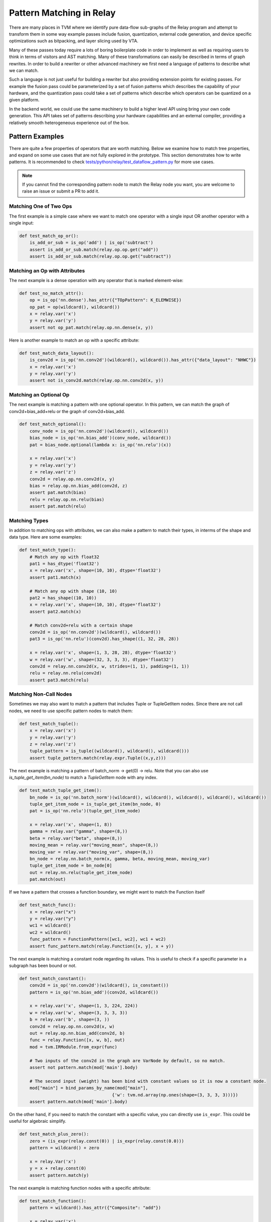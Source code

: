 ..  Licensed to the Apache Software Foundation (ASF) under one
    or more contributor license agreements.  See the NOTICE file
    distributed with this work for additional information
    regarding copyright ownership.  The ASF licenses this file
    to you under the Apache License, Version 2.0 (the
    "License"); you may not use this file except in compliance
    with the License.  You may obtain a copy of the License at

..    http://www.apache.org/licenses/LICENSE-2.0

..  Unless required by applicable law or agreed to in writing,
    software distributed under the License is distributed on an
    "AS IS" BASIS, WITHOUT WARRANTIES OR CONDITIONS OF ANY
    KIND, either express or implied.  See the License for the
    specific language governing permissions and limitations
    under the License.


=========================
Pattern Matching in Relay
=========================

There are many places in TVM where we identify pure data-flow sub-graphs of the Relay program and attempt to transform them in some way example passes include fusion, quantization, external code generation, and device specific optimizations such as bitpacking, and layer slicing used by VTA.

Many of these passes today require a lots of boring boilerplate code in order to implement as well as requiring users to think in terms of visitors and AST matching. Many of these transformations can easily be described in terms of graph rewrites. In order to build a rewriter or other advanced machinery we first need a language of patterns to describe what we can match.

Such a language is not just useful for building a rewriter but also providing extension points for existing passes. For example the fusion pass could be parameterized by a set of fusion patterns which describes the capability of your hardware, and the quantization pass could take a set of patterns which describe which operators can be quantized on a given platform.

In the backend world, we could use the same machinery to build a higher level API using bring your own code generation. This API takes set of patterns describing your hardware capabilities and an external compiler, providing a relatively smooth heterogeneous experience out of the box.

Pattern Examples
================

There are quite a few properties of operators that are worth matching. Below we examine how to match tree properties, and expand on some use cases that are not fully explored in the prototype. This section
demonstrates how to write patterns. It is recommended to check `tests/python/relay/test_dataflow_pattern.py`_
for more use cases.

.. _tests/python/relay/test_dataflow_pattern.py: https://github.com/apache/tvm/blob/main/tests/python/relay/test_dataflow_pattern.py

.. note::

    If you cannot find the corresponding pattern node to match the Relay node you want,
    you are welcome to raise an issue or submit a PR to add it.

Matching One of Two Ops
***********************

The first example is a simple case where we want to match one operator with a single input OR
another operator with a single input:

.. code-block:: python

    def test_match_op_or():
        is_add_or_sub = is_op('add') | is_op('subtract')
        assert is_add_or_sub.match(relay.op.op.get("add"))
        assert is_add_or_sub.match(relay.op.op.get("subtract"))


Matching an Op with Attributes
******************************

The next example is a dense operation with any operator that is marked element-wise:

.. code-block:: python

    def test_no_match_attr():
        op = is_op('nn.dense').has_attr({"TOpPattern": K_ELEMWISE})
        op_pat = op(wildcard(), wildcard())
        x = relay.var('x')
        y = relay.var('y')
        assert not op_pat.match(relay.op.nn.dense(x, y))

Here is another example to match an op with a specific attribute:

.. code-block:: python

    def test_match_data_layout():
        is_conv2d = is_op('nn.conv2d')(wildcard(), wildcard()).has_attr({"data_layout": "NHWC"})
        x = relay.var('x')
        y = relay.var('y')
        assert not is_conv2d.match(relay.op.nn.conv2d(x, y))


Matching an Optional Op
***********************

The next example is matching a pattern with one optional operator. In this pattern,
we can match the graph of conv2d+bias_add+relu or the graph of conv2d+bias_add.

.. code-block:: python

    def test_match_optional():
        conv_node = is_op('nn.conv2d')(wildcard(), wildcard())
        bias_node = is_op('nn.bias_add')(conv_node, wildcard())
        pat = bias_node.optional(lambda x: is_op('nn.relu')(x))

        x = relay.var('x')
        y = relay.var('y')
        z = relay.var('z')
        conv2d = relay.op.nn.conv2d(x, y)
        bias = relay.op.nn.bias_add(conv2d, z)
        assert pat.match(bias)
        relu = relay.op.nn.relu(bias)
        assert pat.match(relu)


Matching Types
**************

In addition to matching ops with attributes, we can also make a pattern to match their types, in interms of the shape and data type. Here are some examples:

.. code-block:: python

    def test_match_type():
        # Match any op with float32
        pat1 = has_dtype('float32')
        x = relay.var('x', shape=(10, 10), dtype='float32')
        assert pat1.match(x)

        # Match any op with shape (10, 10)
        pat2 = has_shape((10, 10))
        x = relay.var('x', shape=(10, 10), dtype='float32')
        assert pat2.match(x)

        # Match conv2d+relu with a certain shape
        conv2d = is_op('nn.conv2d')(wildcard(), wildcard())
        pat3 = is_op('nn.relu')(conv2d).has_shape((1, 32, 28, 28))

        x = relay.var('x', shape=(1, 3, 28, 28), dtype='float32')
        w = relay.var('w', shape=(32, 3, 3, 3), dtype='float32')
        conv2d = relay.nn.conv2d(x, w, strides=(1, 1), padding=(1, 1))
        relu = relay.nn.relu(conv2d)
        assert pat3.match(relu)


Matching Non-Call Nodes
***********************

Sometimes we may also want to match a pattern that includes Tuple or TupleGetItem nodes.
Since there are not call nodes, we need to use specific pattern nodes to match them:

.. code-block:: python

    def test_match_tuple():
        x = relay.var('x')
        y = relay.var('y')
        z = relay.var('z')
        tuple_pattern = is_tuple((wildcard(), wildcard(), wildcard()))
        assert tuple_pattern.match(relay.expr.Tuple((x,y,z)))

The next example is matching a pattern of batch_norm -> get(0) -> relu. Note that you can also use `is_tuple_get_item(bn_node)` to match a `TupleGetItem` node with any index.

.. code-block:: python

    def test_match_tuple_get_item():
        bn_node = is_op('nn.batch_norm')(wildcard(), wildcard(), wildcard(), wildcard(), wildcard())
        tuple_get_item_node = is_tuple_get_item(bn_node, 0)
        pat = is_op('nn.relu')(tuple_get_item_node)

        x = relay.var('x', shape=(1, 8))
        gamma = relay.var("gamma", shape=(8,))
        beta = relay.var("beta", shape=(8,))
        moving_mean = relay.var("moving_mean", shape=(8,))
        moving_var = relay.var("moving_var", shape=(8,))
        bn_node = relay.nn.batch_norm(x, gamma, beta, moving_mean, moving_var)
        tuple_get_item_node = bn_node[0]
        out = relay.nn.relu(tuple_get_item_node)
        pat.match(out)

If we have a pattern that crosses a function boundary, we might want to match the Function itself


.. code-block:: python

  def test_match_func():
      x = relay.var("x")
      y = relay.var("y")
      wc1 = wildcard()
      wc2 = wildcard()
      func_pattern = FunctionPattern([wc1, wc2], wc1 + wc2)
      assert func_pattern.match(relay.Function([x, y], x + y))

The next example is matching a constant node regarding its values. This is useful to check
if a specific parameter in a subgraph has been bound or not.

.. code-block:: python

    def test_match_constant():
        conv2d = is_op('nn.conv2d')(wildcard(), is_constant())
        pattern = is_op('nn.bias_add')(conv2d, wildcard())

        x = relay.var('x', shape=(1, 3, 224, 224))
        w = relay.var('w', shape=(3, 3, 3, 3))
        b = relay.var('b', shape=(3, ))
        conv2d = relay.op.nn.conv2d(x, w)
        out = relay.op.nn.bias_add(conv2d, b)
        func = relay.Function([x, w, b], out)
        mod = tvm.IRModule.from_expr(func)

        # Two inputs of the conv2d in the graph are VarNode by default, so no match.
        assert not pattern.match(mod['main'].body)

        # The second input (weight) has been bind with constant values so it is now a constant node.
        mod["main"] = bind_params_by_name(mod["main"],
                                        {'w': tvm.nd.array(np.ones(shape=(3, 3, 3, 3)))})
        assert pattern.match(mod['main'].body)

On the other hand, if you need to match the constant with a specific value, you can directly
use ``is_expr``. This could be useful for algebraic simplify.

.. code-block:: python

    def test_match_plus_zero():
        zero = (is_expr(relay.const(0)) | is_expr(relay.const(0.0)))
        pattern = wildcard() + zero

        x = relay.Var('x')
        y = x + relay.const(0)
        assert pattern.match(y)

The next example is matching function nodes with a specific attribute:

.. code-block:: python

    def test_match_function():
        pattern = wildcard().has_attr({"Composite": "add"})

        x = relay.var('x')
        y = relay.var('y')
        f = relay.Function([x, y], x + y).with_attr("Composite", "add")
        assert pattern.match(f)

A Relay ``If`` expression can be matched if all of its condition, true branch and false branch
are matched:

.. code-block:: python

    def test_match_if():
        x = is_var("x")
        y = is_var("y")
        pat = is_if(is_op("less")(x, y), x, y)

        x = relay.var("x")
        y = relay.var("y")
        cond = x < y

        assert pat.match(relay.expr.If(cond, x, y))


A Relay ``Let`` expression can be matched if all of its variable, value, and body
are matched:

.. code-block:: python

  def test_match_let():
      x = is_var("x")
      y = is_var("y")
      let_var = is_var("let")
      pat = is_let(let_var, is_op("less")(x, y), let_var)

      x = relay.var("x")
      y = relay.var("y")
      lv = relay.var("let")
      cond = x < y
      assert pat.match(relay.expr.Let(lv, cond, lv))

Matching Diamonds and Post-Dominator Graphs
*******************************************

The next example is matching a diamond with two inputs at the top of the diamond::

    def test_match_diamond():
        # Pattern
        is_conv2d = is_op('nn.conv2d')(is_var(), is_var())
        path1 = is_op('nn.relu')(is_conv2d)
        path2 = is_op('nn.leaky_relu')(is_conv2d)
        diamond = is_op('add')(path1, path2)

        # Expr
        inp = relay.var('input')
        weight = relay.var('weight')
        conv2d = relay.op.nn.conv2d(inp, weight)
        relu = relay.op.nn.relu(conv2d)
        leaky_relu = relay.op.nn.leaky_relu(conv2d, alpha=0)
        out = relu + leaky_relu

        # Check
        assert diamond.match(out)

The final example is matching diamonds with a post-dominator relationship. We embed dominator analysis as type of matching in the pattern language in order to allow for pattern matching with unknown topology. This is important because we want to be able to use the language to describe fuse patterns, like elementwise operations followed by a conv2d::

    def test_match_dom_diamond():
        # Pattern
        is_conv2d = is_op('nn.conv2d')(is_var(), is_var())
        reduction = is_op('add')(wildcard(), wildcard())
        diamond = dominates(is_conv2d, is_elemwise, reduction)

        # Expr
        inp = relay.var('input')
        weight = relay.var('weight')
        conv2d = relay.op.nn.conv2d(inp, weight)
        relu = relay.op.nn.relu(conv2d)
        leaky_relu = relay.op.nn.leaky_relu(conv2d, alpha=0)
        out = relu + leaky_relu

        # Check
        assert diamond.match(out)


Pattern Language Design
=======================

The pattern language proposed is designed to be a mirror of Relay's IR with additional support for common scenarios. The goal of the pattern language is to provide a regular-expression like capability for matching data-flow graphs and doing rewriting.

The high level design is to introduce a language of patterns for now we propose the language as::

    Pattern ::= expr
            | *
            | pattern(pattern1, ... patternN)
            | has_type(type)
            | has_dtype(type)
            | has_shape(shape)
            | has_attr(attrs)
            | is_var(name)
            | is_constant()
            | is_expr(expr)
            | is_op(op_name)
            | is_tuple()
            | is_tuple_get_item(pattern, index = None)
            | is_if(cond, tru, fls)
            | is_let(var, value, body)
            | pattern1 `|` pattern2
            | dominates(parent_pattern, path_pattern, child_pattern)
            | FunctionPattern(params, body)

The above language then provides a matching interface with both can select sub-graphs as well as verify that the graph does match the pattern.

Expression Pattern
******************

Match a literal expression.

Wildcard
********

Match any expression.

Type Pattern
************

Check that the expression matched by the nested pattern has a particular type.

DType Pattern
*************

Check that the expression matched by the nested pattern has a particular data type.

Shape Pattern
*************

Check that the expression matched by the nested pattern has a particular output shape.

Attribute Pattern
*****************

Check that the operator matched by the pattern has an attribute with a particular value.

Variable Pattern
****************

Check that the expression is a relay Variable, and optional provide a name to match to the Variable name.


Alternate
*********

Either match the first pattern or the second pattern.

Domination
**********

Match child pattern, find a match for the parent pattern, insuring that the child ultimately dominates the parrent (i.e., no nodes outside the pattern use outputs of the parent), and that ever node betwen the child and the pattern matches the path pattern.

Function Pattern
****************

Match a Function with a body and parameters

If Pattern
**********

Match an If with condition, true branch, and false branch

Let Pattern
***********

Match a Let with a variable, value, and body

Applications
============

The pattern language provides not only the pattern matching but also pattern processing.
Here we introduce two pattern processing approaches and provide some examples.

Pattern Rewriting
*****************

If you would like to replace the matched pattern with another subgraph, you can leverage
the ``rewrite`` transformation. Here is an example of rewriting a series of arithmetic operators
with a single batch_norm op:

.. code-block:: python

    class BatchnormCallback(DFPatternCallback):
        # A callback class to rewrite the matched pattern to a batch_norm op.
        def __init__(self):
            self.x = wildcard()
            self.var = wildcard()
            self.mean = wildcard()
            self.beta = wildcard()
            self.gamma = wildcard()
            self.eps = wildcard()

            self.pattern = self.gamma * (self.x - self.mean)/is_op("sqrt")(self.var + self.eps) + self.beta

        def callback(self, pre, post, node_map):
            x = node_map[self.x][0]
            var = node_map[self.var][0]
            mean = node_map[self.mean][0]
            beta = node_map[self.beta][0]
            gamma = node_map[self.gamma][0]
            eps = node_map[self.eps][0]
            return relay.op.nn.batch_norm(x, gamma, beta, mean, var, epsilon = eps.data.asnumpy().item())[0]

        # A graph of arithmetic operators that are functional equivalent to batch_norm.
        x = relay.var('x')
        var = relay.var('var')
        mean = relay.var('mean')
        beta = relay.var('beta')
        gamma = relay.var('gamma')
        BN = gamma * (x - mean)/relay.op.sqrt(var + relay.const(1e-5)) + beta

        from tvm.relay.dataflow_pattern import rewrite
        out = rewrite(BatchnormCallback(), BN)
        assert tvm.ir.structural_equal(out, relay.op.nn.batch_norm(x, gamma, beta, mean, var, epsilon = 1e-5)[0])

The function ``def callback(self, pre, post, node_map)`` will be invoked when the rewriter matches
``self.pattern``. ``node_map`` is a dictionary mapping from pattern nodes to matched nodes in the graph.

Pattern Partitioning
********************

If you would like to perform a more complex processing for matched subgraphs and you are not
satisfied with ``rewrite``, you may consider partitioning the matched subgraphs to a separate
Relay function and perform other processes to the function. Here we use ``pattern.partition``
to create a new Relay function for each matched subgraph. The functionality is similar to
the op fusion pass in TVM:

.. code-block:: python

    # A pattern matching conv2d+relu.
    pattern = is_op("nn.relu")(is_op("nn.conv2d")(wildcard(), wildcard()))

    # A graph.
    x = relay.var('input')
    w = relay.var('weight')
    conv2d = relay.op.nn.conv2d(x, w)
    relu = relay.op.nn.relu(conv2d)
    print('relu')
    # free_var %x: Tensor[(1, 3, 224, 224), float32]
    # free_var %w: Tensor[(3, 3, 3, 3), float32]
    # %0 = nn.conv2d(%x, %w, padding=[0, 0, 0, 0]) /* ty=Tensor[(1, 3, 222, 222), float32] */;
    # free_var %b: Tensor[(3), float32]
    # nn.bias_add(%0, %b) /* ty=Tensor[(1, 3, 222, 222), float32] */

    # After partition.
    print(pattern.partition(relu))
    # free_var %x: Tensor[(1, 3, 224, 224), float32]
    # free_var %w: Tensor[(3, 3, 3, 3), float32]
    # free_var %b: Tensor[(3), float32]
    # %1 = fn (%FunctionVar_0_0, %FunctionVar_0_1,
    #          %FunctionVar_0_2, PartitionedFromPattern="nn.conv2d_nn.bias_add_") {
    #   %0 = nn.conv2d(%FunctionVar_0_0, %FunctionVar_0_1, padding=[0, 0, 0, 0]);
    #   nn.bias_add(%0, %FunctionVar_0_2)
    # };
    # %1(%x, %w, %b)

Note that you can also specify the attributes for the created functions:

.. code-block:: python

    print(pattern.partition(relu, {'Composite': 'one_layer'}))
    # free_var %x: Tensor[(1, 3, 224, 224), float32]
    # free_var %w: Tensor[(3, 3, 3, 3), float32]
    # free_var %b: Tensor[(3), float32]
    # %1 = fn (%FunctionVar_0_0, %FunctionVar_0_1,
    #          %FunctionVar_0_2, Composite="one_layer",
    #                            PartitionedFromPattern="nn.conv2d_nn.bias_add_") {
    #   %0 = nn.conv2d(%FunctionVar_0_0, %FunctionVar_0_1, padding=[0, 0, 0, 0]);
    #   nn.bias_add(%0, %FunctionVar_0_2)
    # };
    # %1(%x, %w, %b)

If you need a customized checking function that cannot be specified using pattern language,
you can specify ``check`` function when partitioning. The following example demonstrates a
case that checks input data layout of a subgraph:

.. code-block:: python

    def check(pre):
        conv = pre.args[0]
        return (conv.attrs.data_layout == "NCHW") and bool(conv.checked_type.shape[0] == 1)

    pattern.partition(relu, check=check)

In this example, we check if the first argument of the matched subgraph (i.e., ``pre.args[0]``)
has data layout "NCHW" and if its batch size is 1. This feature is useful if the conditions
of matching a pattern cannot be verified by analyzing the pattern itself.
